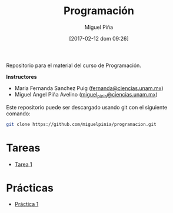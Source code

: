 #+title: Programación
#+author: Miguel Piña
#+date: [2017-02-12 dom 09:26]

Repositorio para el material del curso de Programación.

*Instructores*

- Maria Fernanda Sanchez Puig ([[mailto:fernanda@ciencias.unam.mx][fernanda@ciencias.unam.mx]])
- Miguel Angel Piña Avelino ([[mailto:miguel_pinia@ciencias.unam.mx][miguel_pinia@ciencias.unam.mx]])


Este repositorio puede ser descargado usando git con el siguiente comando:

#+begin_src sh
git clone https://github.com/miguelpinia/programacion.git
#+end_src

* Tareas

- [[file:Tareas/tarea1.org][Tarea 1]]

* Prácticas

- [[file:Practicas/practica-1.org][Práctica 1]]
